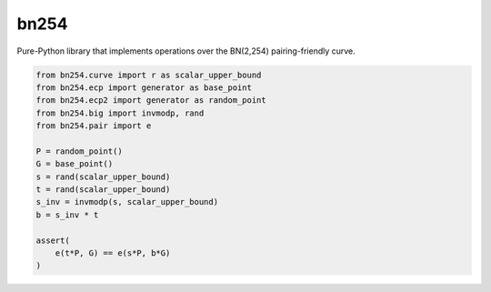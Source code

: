 =====
bn254
=====

Pure-Python library that implements operations over the BN(2,254) pairing-friendly curve.

.. code:: python

    from bn254.curve import r as scalar_upper_bound
    from bn254.ecp import generator as base_point
    from bn254.ecp2 import generator as random_point
    from bn254.big import invmodp, rand
    from bn254.pair import e

    P = random_point()
    G = base_point()
    s = rand(scalar_upper_bound)
    t = rand(scalar_upper_bound)
    s_inv = invmodp(s, scalar_upper_bound)
    b = s_inv * t

    assert(
        e(t*P, G) == e(s*P, b*G)
    )
